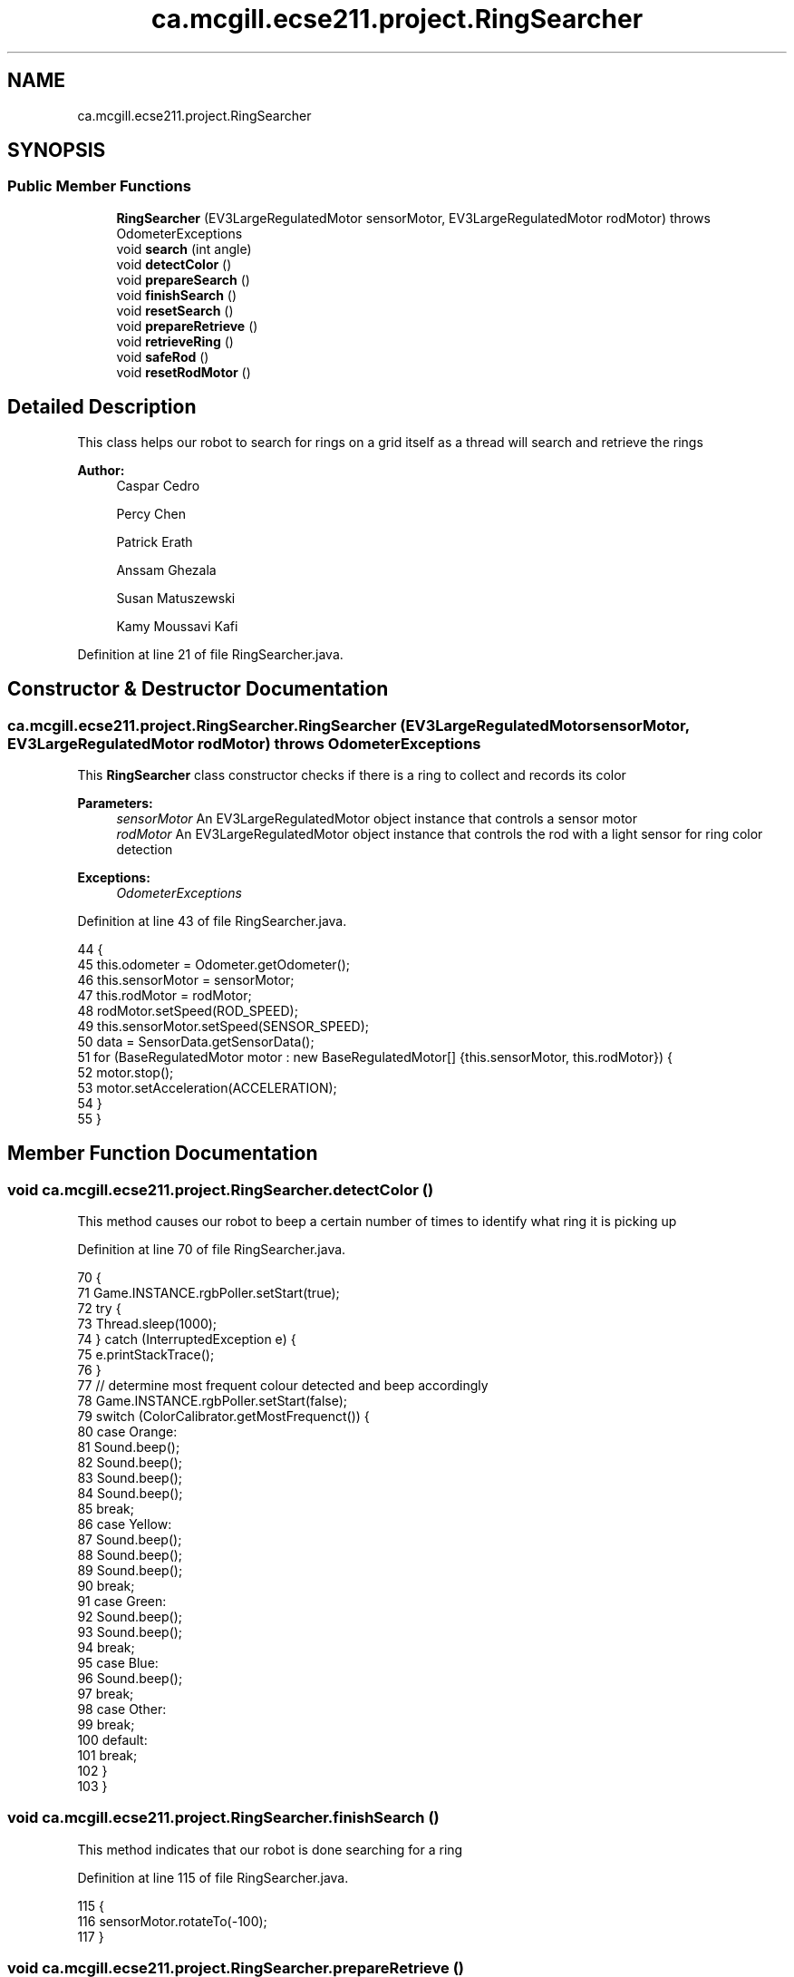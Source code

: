 .TH "ca.mcgill.ecse211.project.RingSearcher" 3 "Thu Nov 29 2018" "Version 1.0" "ECSE211 - Fall 2018 - Final Project" \" -*- nroff -*-
.ad l
.nh
.SH NAME
ca.mcgill.ecse211.project.RingSearcher
.SH SYNOPSIS
.br
.PP
.SS "Public Member Functions"

.in +1c
.ti -1c
.RI "\fBRingSearcher\fP (EV3LargeRegulatedMotor sensorMotor, EV3LargeRegulatedMotor rodMotor)  throws OdometerExceptions "
.br
.ti -1c
.RI "void \fBsearch\fP (int angle)"
.br
.ti -1c
.RI "void \fBdetectColor\fP ()"
.br
.ti -1c
.RI "void \fBprepareSearch\fP ()"
.br
.ti -1c
.RI "void \fBfinishSearch\fP ()"
.br
.ti -1c
.RI "void \fBresetSearch\fP ()"
.br
.ti -1c
.RI "void \fBprepareRetrieve\fP ()"
.br
.ti -1c
.RI "void \fBretrieveRing\fP ()"
.br
.ti -1c
.RI "void \fBsafeRod\fP ()"
.br
.ti -1c
.RI "void \fBresetRodMotor\fP ()"
.br
.in -1c
.SH "Detailed Description"
.PP 
This class helps our robot to search for rings on a grid itself as a thread will search and retrieve the rings
.PP
\fBAuthor:\fP
.RS 4
Caspar Cedro 
.PP
Percy Chen 
.PP
Patrick Erath 
.PP
Anssam Ghezala 
.PP
Susan Matuszewski 
.PP
Kamy Moussavi Kafi 
.RE
.PP

.PP
Definition at line 21 of file RingSearcher\&.java\&.
.SH "Constructor & Destructor Documentation"
.PP 
.SS "ca\&.mcgill\&.ecse211\&.project\&.RingSearcher\&.RingSearcher (EV3LargeRegulatedMotor sensorMotor, EV3LargeRegulatedMotor rodMotor) throws \fBOdometerExceptions\fP"
This \fBRingSearcher\fP class constructor checks if there is a ring to collect and records its color
.PP
\fBParameters:\fP
.RS 4
\fIsensorMotor\fP An EV3LargeRegulatedMotor object instance that controls a sensor motor 
.br
\fIrodMotor\fP An EV3LargeRegulatedMotor object instance that controls the rod with a light sensor for ring color detection 
.RE
.PP
\fBExceptions:\fP
.RS 4
\fIOdometerExceptions\fP 
.RE
.PP

.PP
Definition at line 43 of file RingSearcher\&.java\&.
.PP
.nf
44                                 {
45     this\&.odometer = Odometer\&.getOdometer();
46     this\&.sensorMotor = sensorMotor;
47     this\&.rodMotor = rodMotor;
48     rodMotor\&.setSpeed(ROD_SPEED);
49     this\&.sensorMotor\&.setSpeed(SENSOR_SPEED);
50     data = SensorData\&.getSensorData();
51     for (BaseRegulatedMotor motor : new BaseRegulatedMotor[] {this\&.sensorMotor, this\&.rodMotor}) {
52       motor\&.stop();
53       motor\&.setAcceleration(ACCELERATION);
54     }
55   }
.fi
.SH "Member Function Documentation"
.PP 
.SS "void ca\&.mcgill\&.ecse211\&.project\&.RingSearcher\&.detectColor ()"
This method causes our robot to beep a certain number of times to identify what ring it is picking up 
.PP
Definition at line 70 of file RingSearcher\&.java\&.
.PP
.nf
70                             {
71     Game\&.INSTANCE\&.rgbPoller\&.setStart(true);
72     try {
73       Thread\&.sleep(1000);
74     } catch (InterruptedException e) {
75       e\&.printStackTrace();
76     }
77     // determine most frequent colour detected and beep accordingly
78     Game\&.INSTANCE\&.rgbPoller\&.setStart(false);
79     switch (ColorCalibrator\&.getMostFrequenct()) {
80       case Orange:
81         Sound\&.beep();
82         Sound\&.beep();
83         Sound\&.beep();
84         Sound\&.beep();
85         break;
86       case Yellow:
87         Sound\&.beep();
88         Sound\&.beep();
89         Sound\&.beep();
90         break;
91       case Green:
92         Sound\&.beep();
93         Sound\&.beep();
94         break;
95       case Blue:
96         Sound\&.beep();
97         break;
98       case Other:
99         break;
100       default:
101         break;
102     }
103   }
.fi
.SS "void ca\&.mcgill\&.ecse211\&.project\&.RingSearcher\&.finishSearch ()"
This method indicates that our robot is done searching for a ring 
.PP
Definition at line 115 of file RingSearcher\&.java\&.
.PP
.nf
115                              {
116     sensorMotor\&.rotateTo(-100);
117   }
.fi
.SS "void ca\&.mcgill\&.ecse211\&.project\&.RingSearcher\&.prepareRetrieve ()"
This method rotates the rod to a suitable position to allow a ring to be picked up 
.PP
Definition at line 129 of file RingSearcher\&.java\&.
.PP
.nf
129                                 {
130     rodMotor\&.rotateTo(ROD_PREPARE);
131   }
.fi
.SS "void ca\&.mcgill\&.ecse211\&.project\&.RingSearcher\&.prepareSearch ()"
This method prepares our robot to search for a ring 
.PP
Definition at line 108 of file RingSearcher\&.java\&.
.PP
.nf
108                               {
109     sensorMotor\&.rotateTo(SENSOR_ROTATION);
110   }
.fi
.SS "void ca\&.mcgill\&.ecse211\&.project\&.RingSearcher\&.resetRodMotor ()"
This method rotates the rod back to its original position 
.PP
Definition at line 150 of file RingSearcher\&.java\&.
.PP
.nf
150                               {
151     rodMotor\&.rotateTo(0);
152   }
.fi
.SS "void ca\&.mcgill\&.ecse211\&.project\&.RingSearcher\&.resetSearch ()"
This method retracts our ring searching rod 
.PP
Definition at line 122 of file RingSearcher\&.java\&.
.PP
.nf
122                             {
123     sensorMotor\&.rotateTo(0);
124   }
.fi
.SS "void ca\&.mcgill\&.ecse211\&.project\&.RingSearcher\&.retrieveRing ()"
This method rotates the rod to be ready to retrieve a ring 
.PP
Definition at line 136 of file RingSearcher\&.java\&.
.PP
.nf
136                              {
137     rodMotor\&.rotate(ROD_RETRIEVE);
138   }
.fi
.SS "void ca\&.mcgill\&.ecse211\&.project\&.RingSearcher\&.safeRod ()"
This method rotates the rod to a safe position 
.PP
Definition at line 143 of file RingSearcher\&.java\&.
.PP
.nf
143                         {
144     rodMotor\&.rotateTo(180);
145   }
.fi
.SS "void ca\&.mcgill\&.ecse211\&.project\&.RingSearcher\&.search (int angle)"
This method searches for a ring and rotates the sensorMotor rod
.PP
\fBParameters:\fP
.RS 4
\fIangle\fP An integer to rotate the motor for the sensor to 
.RE
.PP

.PP
Definition at line 62 of file RingSearcher\&.java\&.
.PP
.nf
62                                 {
63     sensorMotor\&.rotateTo(angle);
64   }
.fi


.SH "Author"
.PP 
Generated automatically by Doxygen for ECSE211 - Fall 2018 - Final Project from the source code\&.
